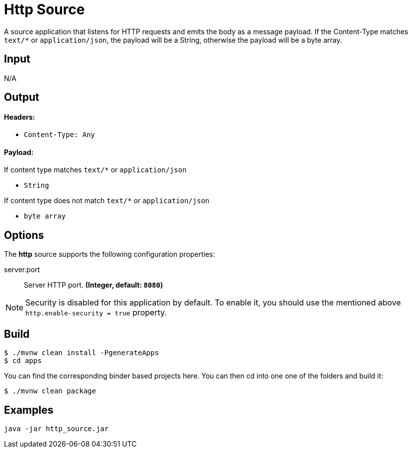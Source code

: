 //tag::ref-doc[]
= Http Source

A source application that listens for HTTP requests and emits the body as a message payload.
If the Content-Type matches `text/*` or `application/json`, the payload will be a String,
otherwise the payload will be a byte array.

== Input

N/A

== Output

==== Headers:

* `Content-Type: Any`

==== Payload:

If content type matches `text/*` or `application/json`

* `String`

If content type does not match `text/*` or `application/json`

* `byte array`

== Options

The **$$http$$** $$source$$ supports the following configuration properties:

//tag::configuration-properties[]
$$server.port$$:: $$Server HTTP port.$$ *($$Integer$$, default: `$$8080$$`)*
//end::configuration-properties[]

NOTE: Security is disabled for this application by default.
To enable it, you should use the mentioned above `http.enable-security = true` property.

== Build

```
$ ./mvnw clean install -PgenerateApps
$ cd apps
```
You can find the corresponding binder based projects here.
You can then cd into one one of the folders and build it:
```
$ ./mvnw clean package
```

== Examples

```
java -jar http_source.jar
```

//end::ref-doc[]
